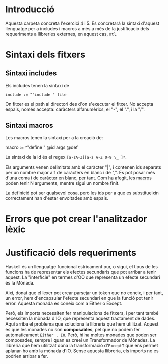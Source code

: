 * Introducció
Aquesta carpeta concreta l'exercici 4 i 5. Es concretarà la
sintaxi d'aquest llenguatge per a includes i macros a més a més
de la justificació dels requeriments a llibreries externes, en aquest
cas, ~mtl~.


* Sintaxi dels fitxers
** Sintaxi includes
Els includes tenen la sintaxi de
#+begin_src
include := ^"include " file
#+end_src
On fitxer es el path al directori des d'on s'executar el fitxer. No
accepta espais, només accepta: caràcters alfanumèrics, el "-", el ".",
i la "/".


** Sintaxi macros
Les macros tenen la sintaxi per a la creació de:

#+#+BEGIN_SRC 
macro := ^"define " @id args @def

#+END_SRC
La sintaxi de la id és el regex ~[a-zA-Z][a-z A-Z 0-9 \_ ]*~.

Els arguments venen delimitats amb el caràcter "|", i contenen
ids separats per un nombre major a 1 de caràcters en blanc i de ",".
Es pot posar més d'una coma i de caràcter en blanc, per tant.
Com ha afegit, les macros poden tenir N arguments, mentre sigui un
nombre finit.

La definició pot ser qualsevol cosa, però les ids per a que es
substitueixin correctament han d'estar envoltades amb espais.

* Errors que pot crear l'analitzador lèxic
* Justificació dels requeriments
Haskell és un llenguatge funcional estricament pur, o sigui, el tipus
de les funcions ha de representar els efectes secundàris que pot
arribar a tenir aquest. La "interfície" en termes d'OO que representa un
efecte secundari és la Mònada.

Així, donat que el lexer pot crear parsejar un token que no coneix,
i per tant, un error, hem d'encapsular l'efecte secundari en que
la funció pot tenir error. Aquesta monada es coneix com a Either o
Except.

Però, els imports necessiten fer manipulacions de fitxers, i per tant
també necessiten la mònada d'IO, que representa aquest tractament
de dades. Aquí arriba el problema que soluciona la llibreria
que hem utilitzat. Aquest és que les monades no son *composables*,
pel que no podem fer automaticament ~Either . IO~. Però, hi ha moltes
monades que poden ser composades, sempre i quan es creei un
Transformador de Mònades. La llibreria que hem utilitzat dona la
transformació d'~ExceptT~ que ens permet aplanar-ho amb la mònada
d'IO. Sense aquesta llibreria, els imports no es podrien arribar a fer.




